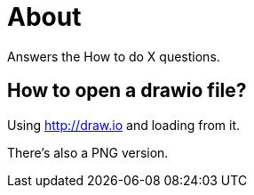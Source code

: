 = About

Answers the How to do X questions.

== How to open a drawio file?

Using http://draw.io and loading from it.

There's also a PNG version.

